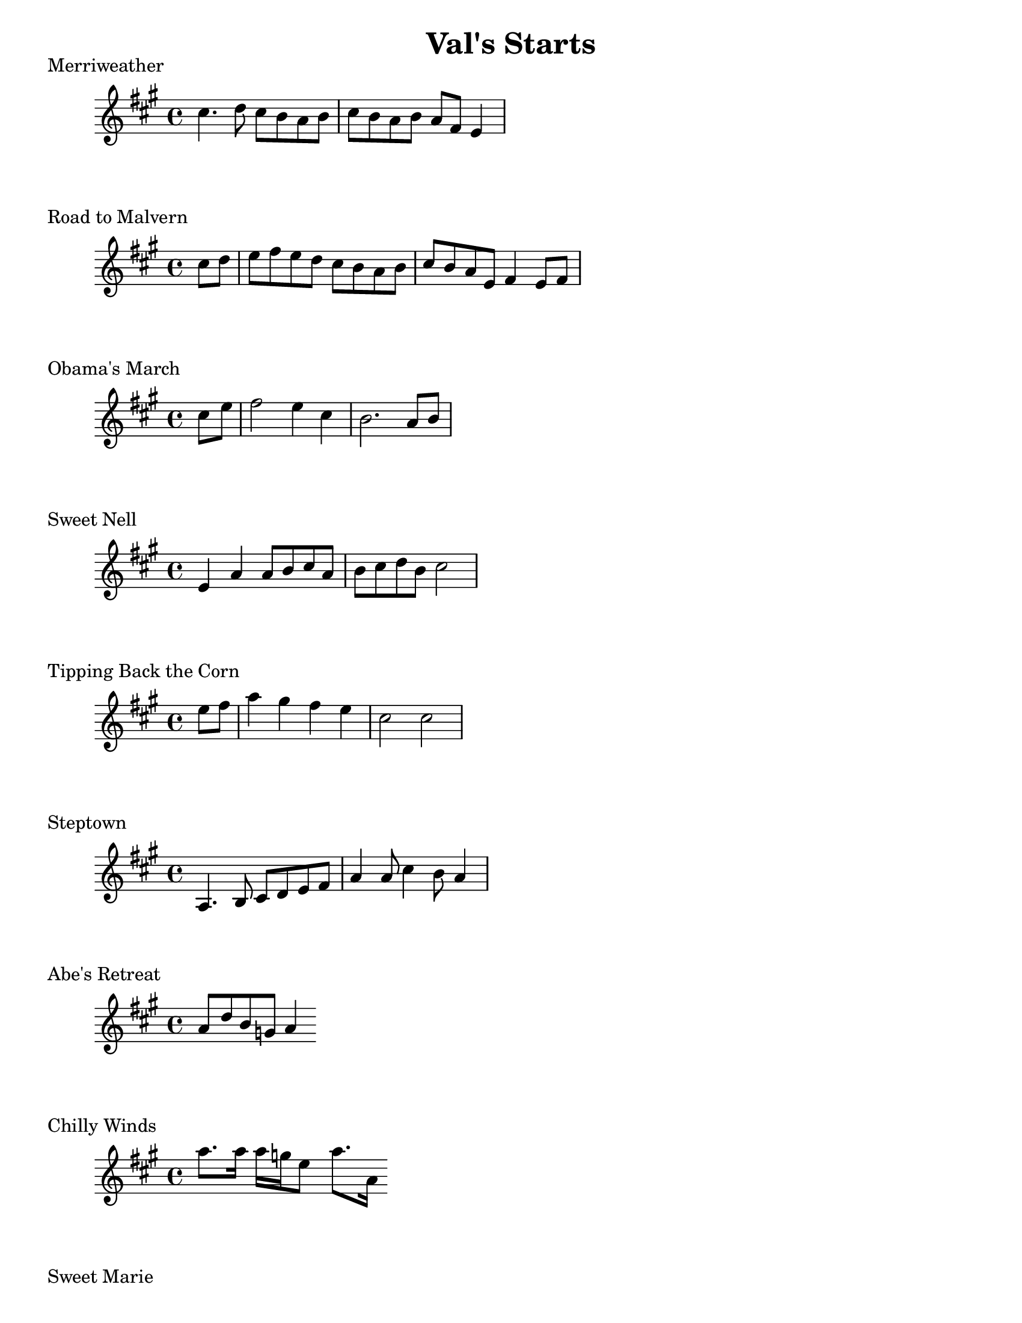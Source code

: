 #(set-default-paper-size "letter")
\version "2.10.33"
\header{ title = "Val's Starts" }
\layout { indent = 0.0\cm }

\markup { Merriweather }
\score {
  \relative c'' {
    \clef treble
    \time 4/4
    \key a \major

    cis4. d8 cis b a b | cis b a b a fis e4 |   
  }
  \layout { indent = 1\cm }
  \midi {}
}

\markup { Road to Malvern }
\score {
  \relative c'' {
    \clef treble
    \time 4/4
    \key a \major
    \partial 4

    cis8 d | e fis e d cis b a b | cis b a e fis4 e8 fis|
  }
  \layout { indent = 1\cm }
  \midi {}
}

\markup { Obama's March }
\score {
  \relative c'' {
    \clef treble
    \time 4/4
    \key a \major
    \partial 4
    
    cis e | fis2 e4 cis | b2. a8 b |    
  } 
  \layout { indent = 1\cm }
  \midi {}
}

\markup { Sweet Nell }
\score {
  \relative c' {
    \clef treble
    \time 4/4
    \key a \major
    
    e4 a a8 b cis a | b cis d b cis2 |
  } 
  \layout { indent = 1\cm }
  \midi {}
}

\markup { Tipping Back the Corn }
\score {
  \relative c'' {
    \clef treble
    \time 4/4
    \key a \major
    \partial 4

    e8 fis | a4 gis fis e cis2 cis |
  } 
  \layout { indent = 1\cm }
  \midi {}
}

\markup { Steptown }
\score {
  \relative c'' {
    \clef treble
    \time 4/4
    \key a \major
    %\partial 4

    a,4. b8 cis d e fis | a4 a8 cis4 b8 a4 | 
  } 
  \layout { indent = 1\cm }
  \midi {}
}

\markup { Abe's Retreat }
\score {
  \relative c'' {
    \clef treble
    \time 4/4
    \key a \major
    %\partial 4

    a8 d b g a4
  } 
  \layout { indent = 1\cm }
  \midi {}
}

\markup { Chilly Winds }
\score {
  \relative c'' {
    \clef treble
    \time 4/4
    \key a \major
    %\partial 4

    a'8. a16 a g e8 a8. a,16 
  } 
  \layout { indent = 1\cm }
  \midi {}
}

\markup { Sweet Marie }
\score {
  \relative c'' {
    \clef treble
    \time 4/4
    \key a \major
    \partial 4

    a8 b cis b cis b a4 
  } 
  \layout { indent = 1\cm }
  \midi {}
}

\markup { Saltspring }
\score {
  \relative c'' {
    \clef treble
    \time 4/4
    \key a \major
    %\partial 4

    e4 e8. e16 fis8 e4 e8 fis e a, b cis4  
  } 
  \layout { indent = 1\cm }
  \midi {}
}

\markup { Hey Little Girl }
\score {
  \relative c' {
    \clef treble
    \time 4/4
    \key a \major
    %\partial 4

    e4 fis a a8 b cis b a b cis e4.
  } 
  \layout { indent = 1\cm }
  \midi {}
}

\markup { Bouchard's Hornpipe  }
\score {
  \relative c'' {
    \clef treble
    \time 4/4
    \key d \major
    \partial 4

    fis,8 e | d fis a d b cis d b |
  } 
  \layout { indent = 1\cm }
  \midi {}
}

\markup { Ducks on the Millpond }
\score {
  \relative c'' {
    \clef treble
    \time 4/4
    \key d \major
    %\partial 4

    fis8 a4 b8 a4 fis8 g a4 fis e8 d4
  } 
  \layout { indent = 1\cm }
  \midi {}
}

\markup { Folding down the Sheets }
\score {
  \relative c'' {
    \clef treble
    \time 4/4
    \key d \major
    \partial 4

    e8 g | fis e d a e' d cis a | c d2 
  } 
  \layout { indent = 1\cm }
  \midi {}
}

\markup { Maggots in the Sheephide }
\score {
  \relative c'' {
    \clef treble
    \time 4/4
    \key d \major
    %\partial 4

    fis4 d a fis g a b2 
  } 
  \layout { indent = 1\cm }
  \midi {}
}


\markup { Needle Case }
\score {
  \relative c'' {
    \clef treble
    \time 4/4
    \key d \major
    %\partial 4

    a'4 g fis8 e d4 b g' b, g' 
  } 
  \layout { indent = 1\cm }
  \midi {}
}

\markup { Jaybird }
\score {
  \relative c'' {
    \clef treble
    \time 4/4
    \key d \major
    %\partial 4

    fis4 d2 e4 fis8 e fis g a2 
  } 
  \layout { indent = 1\cm }
  \midi {}
}

\markup { Rock the Cradle Joe }
\score {
  \relative c'' {
    \clef treble
    \time 4/4
    \key d \major
    \partial 4

    fis8 g | a4 a fis8 e fis g 
  } 
  \layout { indent = 1\cm }
  \midi {}
}

\markup { Spring Creek }
\score {
  \relative c'' {
    \clef treble
    \time 4/4
    \key d \major
    %\partial 4

    fis4 a a8 b a fis e4 d2.   
  } 
  \layout { indent = 1\cm }
  \midi {}
}

\markup { Setauket }
\score {
  \relative c'' {
    \clef treble
    \time 4/4
    \key d \major
    %\partial 4

     fis,8 g a fis d4. e'8 fis4 e8 fis4 e b
  } 
  \layout { indent = 1\cm }
  \midi {}
}

\markup { Susanna Gal }
\score {
  \relative c'' {
    \clef treble
    \time 4/4
    \key d \major
    \partial 4

    e4 fis8 d e cis d4 b8 cis d b a g fis4  
  } 
  \layout { indent = 1\cm }
  \midi {}
}

\markup { Yellow Barber }
\score {
  \relative c'' {
    \clef treble
    \time 4/4
    \key d \major
    %\partial 4

    <d, a>4 <d a> <d a> <d a> | <d a> d8 e fis e d4
  } 
  \layout { indent = 1\cm }
  \midi {}
}

\markup { Porters Reel }
\score {
  \relative c'' {
    \clef treble
    \time 4/4
    \key d \major
    \partial 4
    a8 b d b a fis e fis fis fis 
  } 
  \layout { indent = 1\cm }
  \midi {}
}

\markup { Grey Owl }
\score {
  \relative c'' {
    \clef treble
    \time 4/4
    \key d \major
    \partial 4
    d,8 b a b d e fis e d b  
  } 
  \layout { indent = 1\cm }
  \midi {}
}

\markup { Step Around Johnny }
\score {
  \relative c'' {
    \clef treble
    \time 4/4
    \key d \major
    \partial 4
    a8 b | d4 d b8 cis d b a fis e fis d2 
  } 
  \layout { indent = 1\cm }
  \midi {}
}

\markup { Moonlight }
\score {
  \relative c'' {
    \clef treble
    \time 4/4
    \key d \major
    %\partial 4
    fis2. g4 fis8 e d a b a b cis d
  } 
  \layout { indent = 1\cm }
  \midi {}
}